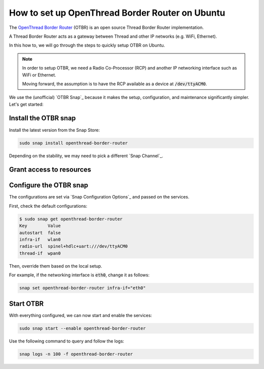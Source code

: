 How to set up OpenThread Border Router on Ubuntu
=================================================

The `OpenThread Border Router <https://openthread.io/guides/border-router>`_ (OTBR) is an open source Thread Border Router implementation.

A Thread Border Router acts as a gateway between Thread and other IP networks
(e.g. WiFi, Ethernet).

In this how to, we will go through the steps to quickly setup OTBR on Ubuntu.

.. note::
    In order to setup OTBR, we need a Radio Co-Processor (RCP) and another IP 
    networking interface such as WiFi or Ethernet.

    Moving forward, the assumption is to have the RCP available as a device at 
    :code:`/dev/ttyACM0`. 

    .. TODO: add link to a document explaining how to get the Radio URL.

We use the (unofficial) `OTBR Snap`_ because it makes the setup, configuration,
and maintenance significantly simpler.
Let's get started:

Install the OTBR snap
---------------------

Install the latest version from the Snap Store:

.. code:: bash

    sudo snap install openthread-border-router

Depending on the stability, we may need to pick a different 
`Snap Channel`_.

Grant access to resources
-------------------------


.. tabs::

    .. group-tab:: Ubuntu Server / Desktop

        Install the dependencies:

        .. code:: bash
            
            sudo apt update
            sudo apt install bluez avahi-daemon
        
        
        Connect the following interfaces:

        .. code:: bash

            # Allow setting up the firewall
            sudo snap connect openthread-border-router:firewall-control
            # Allow access to USB Thread Radio Co-Processor (RCP)
            sudo snap connect openthread-border-router:raw-usb
            # Allow setting up the networking
            sudo snap connect openthread-border-router:network-control
            # Allow controlling the Bluetooth devices
            sudo snap connect openthread-border-router:bluetooth-control

            # Allow device discovery over Bluetooth Low Energy
            sudo snap connect openthread-border-router:bluez
            # Allow DNS-SD registration and discovery
            sudo snap connect openthread-border-router:avahi-control

    .. group-tab:: Ubuntu Core
        
        Install the dependencies:

        .. code:: bash
            
            sudo snap install bluez avahi
        

        Connect the following interfaces:

        .. code:: bash
            
            # Allow setting up the firewall
            sudo snap connect openthread-border-router:firewall-control
            # Allow access to USB Thread Radio Co-Processor (RCP)
            sudo snap connect openthread-border-router:raw-usb
            # Allow setting up the networking
            sudo snap connect openthread-border-router:network-control
            # Allow controlling the Bluetooth devices
            sudo snap connect openthread-border-router:bluetooth-control
            
            # Allow device discovery over Bluetooth Low Energy
            sudo snap connect openthread-border-router:bluez bluez:service
            # Allow DNS-SD registration and discovery
            sudo snap connect openthread-border-router:avahi-control avahi:avahi-control

            
            

Configure the OTBR snap
-----------------------

The configurations are set via `Snap Configuration Options`_ and passed on the
services.

First, check the default configurations:

.. code:: console
    
    $ sudo snap get openthread-border-router 
    Key        Value
    autostart  false
    infra-if   wlan0
    radio-url  spinel+hdlc+uart:///dev/ttyACM0
    thread-if  wpan0

Then, override them based on the local setup.

For example, if the networking interface is :code:`eth0`, change it as follows:

.. code:: bash
    
    snap set openthread-border-router infra-if="eth0"


Start OTBR
----------

With everything configured, we can now start and enable the services:

.. code:: bash

    sudo snap start --enable openthread-border-router

Use the following command to query and follow the logs:

.. code:: bash

    snap logs -n 100 -f openthread-border-router
